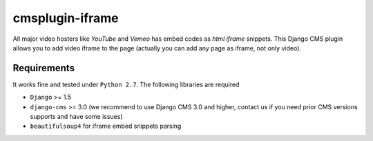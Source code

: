 ================
cmsplugin-iframe
================

|ci|

.. |ci| image:: https://travis-ci.org/satyrius/cmsplugin-iframe.png?branch=master
    :target: https://travis-ci.org/satyrius/cmsplugin-iframe

All major video hosters like *YouTube* and *Vemeo* has embed codes as *html iframe* snippets.
This Django CMS plugin allows you to add video iframe to the page (actually you can add any page as iframe, not only video).

Requirements
============

It works fine and tested under ``Python 2.7``. The following libraries are required

- ``Django`` >= 1.5
- ``django-cms`` >= 3.0 (we recommend to use Django CMS 3.0 and higher, contact us if you need prior CMS versions supports and have some issues)
- ``beautifulsoup4`` for iframe embed snippets parsing
